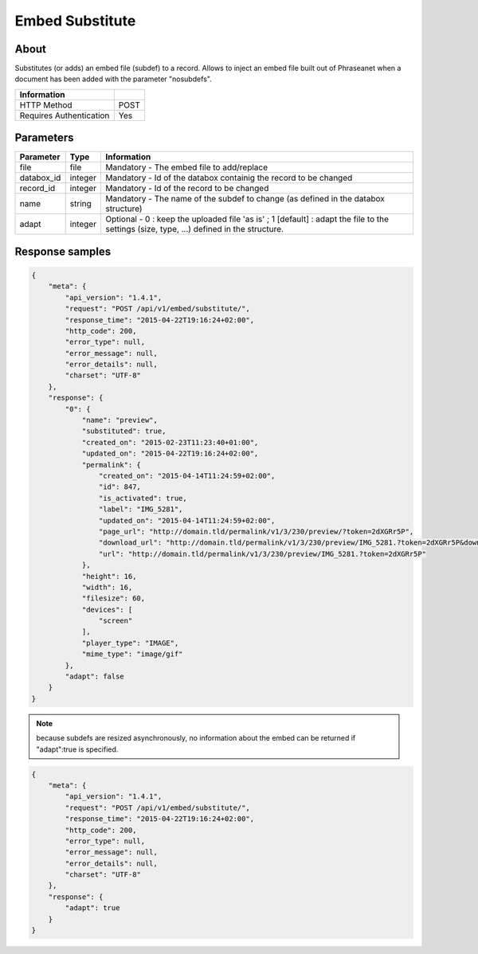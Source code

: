 Embed Substitute
================

About
-----

Substitutes (or adds) an embed file (subdef) to a record.
Allows to inject an embed file built out of Phraseanet when a document has been
added with the parameter "nosubdefs".

.. seealso:: :doc:`Add record <../Records/Add>`


========================== ======
 Information
========================== ======
 HTTP Method                POST
 Requires Authentication    Yes
========================== ======

Parameters
----------

=============== =========== =============
 Parameter       Type        Information
=============== =========== =============
 file            file        Mandatory - The embed file to add/replace
 databox_id      integer     Mandatory - Id of the databox containig the record to be changed
 record_id       integer     Mandatory - Id of the record to be changed
 name            string      Mandatory - The name of the subdef to change (as defined in the databox structure)
 adapt           integer     Optional  - 0 : keep the uploaded file 'as is' ; 1 [default] : adapt the file
                             to the settings (size, type, ...) defined in the structure.
=============== =========== =============


Response samples
----------------

.. code-block:: javascript

    {
        "meta": {
            "api_version": "1.4.1",
            "request": "POST /api/v1/embed/substitute/",
            "response_time": "2015-04-22T19:16:24+02:00",
            "http_code": 200,
            "error_type": null,
            "error_message": null,
            "error_details": null,
            "charset": "UTF-8"
        },
        "response": {
            "0": {
                "name": "preview",
                "substituted": true,
                "created_on": "2015-02-23T11:23:40+01:00",
                "updated_on": "2015-04-22T19:16:24+02:00",
                "permalink": {
                    "created_on": "2015-04-14T11:24:59+02:00",
                    "id": 847,
                    "is_activated": true,
                    "label": "IMG_5281",
                    "updated_on": "2015-04-14T11:24:59+02:00",
                    "page_url": "http://domain.tld/permalink/v1/3/230/preview/?token=2dXGRr5P",
                    "download_url": "http://domain.tld/permalink/v1/3/230/preview/IMG_5281.?token=2dXGRr5P&download=1",
                    "url": "http://domain.tld/permalink/v1/3/230/preview/IMG_5281.?token=2dXGRr5P"
                },
                "height": 16,
                "width": 16,
                "filesize": 60,
                "devices": [
                    "screen"
                ],
                "player_type": "IMAGE",
                "mime_type": "image/gif"
            },
            "adapt": false
        }
    }

.. note:: because subdefs are resized asynchronously, no information about the embed can be returned if
    "adapt":true is specified.

.. code-block:: javascript

    {
        "meta": {
            "api_version": "1.4.1",
            "request": "POST /api/v1/embed/substitute/",
            "response_time": "2015-04-22T19:16:24+02:00",
            "http_code": 200,
            "error_type": null,
            "error_message": null,
            "error_details": null,
            "charset": "UTF-8"
        },
        "response": {
            "adapt": true
        }
    }


.. Seealso:: :doc:`Records Eembed <../Records/Embed>`


